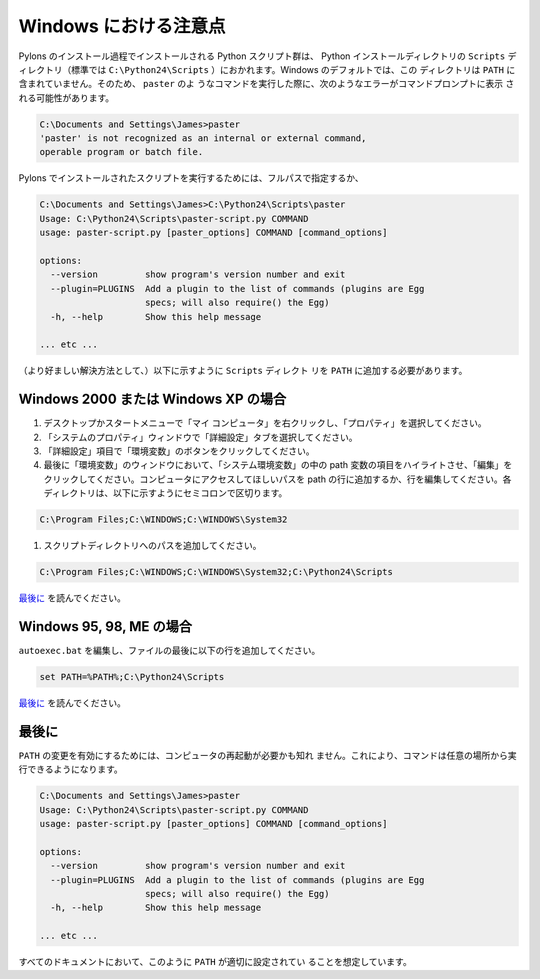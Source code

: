 .. _windows_notes:

.. Windows Notes

=======================
Windows における注意点
=======================

.. Python scripts installed as part of the Pylons install process will be
.. put in the ``Scripts`` directory of your Python installation,
.. typically in ``C:\Python24\Scripts``. By default on Windows, this
.. directory is not in your ``PATH``; this can cause the following error
.. message when running a command such as ``paster`` from the command
.. prompt:

Pylons のインストール過程でインストールされる Python スクリプト群は、
Python インストールディレクトリの ``Scripts`` ディレクトリ（標準では
``C:\Python24\Scripts`` ）におかれます。Windows のデフォルトでは、この
ディレクトリは ``PATH`` に含まれていません。そのため、 ``paster`` のよ
うなコマンドを実行した際に、次のようなエラーがコマンドプロンプトに表示
される可能性があります。

.. code-block:: text

	C:\Documents and Settings\James>paster
	'paster' is not recognized as an internal or external command,
	operable program or batch file.

.. To run the scripts installed with Pylons either the full path must be specified:

Pylons でインストールされたスクリプトを実行するためには、フルパスで指定するか、

.. code-block:: text

	C:\Documents and Settings\James>C:\Python24\Scripts\paster
	Usage: C:\Python24\Scripts\paster-script.py COMMAND
	usage: paster-script.py [paster_options] COMMAND [command_options]

	options:
	  --version         show program's version number and exit
	  --plugin=PLUGINS  Add a plugin to the list of commands (plugins are Egg
			    specs; will also require() the Egg)
	  -h, --help        Show this help message
	
	... etc ...
	
.. or (the preferable solution) the ``Scripts`` directory must be
.. added to the ``PATH`` as described below.

（より好ましい解決方法として、）以下に示すように ``Scripts`` ディレクト
リを ``PATH`` に追加する必要があります。


.. For Win2K or WinXP

Windows 2000 または Windows XP の場合
--------------------------------------

.. #. From the desktop or Start Menu, right click My Computer and click Properties.
.. #. In the System Properties window, click on the Advanced tab.
.. #. In the Advanced section, click the Environment Variables button. 
.. #. Finally, in the Environment Variables window, highlight the path variable in the Systems Variable section and click edit. Add or modify the path lines with the paths you wish the computer to access. Each different directory is separated with a semicolon as shown below:

#. デスクトップかスタートメニューで「マイ コンピュータ」を右クリックし、「プロパティ」を選択してください。
#. 「システムのプロパティ」ウィンドウで「詳細設定」タブを選択してください。
#. 「詳細設定」項目で「環境変数」のボタンをクリックしてください。
#. 最後に「環境変数」のウィンドウにおいて、「システム環境変数」の中の path 変数の項目をハイライトさせ、「編集」をクリックしてください。コンピュータにアクセスしてほしいパスを path の行に追加するか、行を編集してください。各ディレクトリは、以下に示すようにセミコロンで区切ります。

.. code-block:: text

	C:\Program Files;C:\WINDOWS;C:\WINDOWS\System32
      
.. #. Add the path to your scripts directory:

#. スクリプトディレクトリへのパスを追加してください。

.. code-block:: text

	C:\Program Files;C:\WINDOWS;C:\WINDOWS\System32;C:\Python24\Scripts
	
.. See `Finally`_ below.

`最後に`_ を読んでください。


	
.. For Windows 95, 98 and ME

Windows 95, 98, ME の場合
--------------------------

.. Edit ``autoexec.bat``, and add the following line to the end of the file:

``autoexec.bat`` を編集し、ファイルの最後に以下の行を追加してください。


.. code-block:: bash

	set PATH=%PATH%;C:\Python24\Scripts

.. See `Finally`_ below.

`最後に`_ を読んでください。

.. Finally

最後に
-------

.. Restarting your computer may be required to enable the change to
.. the ``PATH``. Then commands may be entered from any location:


``PATH`` の変更を有効にするためには、コンピュータの再起動が必要かも知れ
ません。これにより、コマンドは任意の場所から実行できるようになります。

.. code-block:: text

	C:\Documents and Settings\James>paster
	Usage: C:\Python24\Scripts\paster-script.py COMMAND
	usage: paster-script.py [paster_options] COMMAND [command_options]

	options:
	  --version         show program's version number and exit
	  --plugin=PLUGINS  Add a plugin to the list of commands (plugins are Egg
			    specs; will also require() the Egg)
	  -h, --help        Show this help message
	
	... etc ...

.. All documentation assumes the ``PATH`` is setup correctly as described above.

すべてのドキュメントにおいて、このように ``PATH`` が適切に設定されてい
ることを想定しています。
